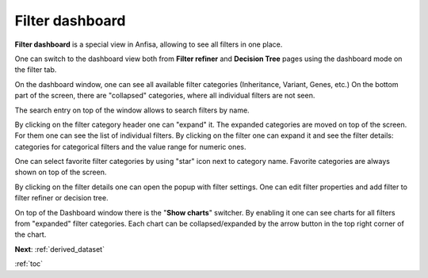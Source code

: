 .. _filter_dashboard:

****************
Filter dashboard
****************

**Filter dashboard** is a special view in Anfisa, allowing to see all filters in one place.

One can switch to the dashboard view both from **Filter refiner** and **Decision Tree** pages
using the dashboard mode on the filter tab.

.. image:: pics/filter-dashboard_enable.png
  :width: 300
  :alt: Filter dashboard switch

On the dashboard window, one can see all available filter categories (Inheritance, Variant, Genes, etc.)
On the bottom part of the screen, there are "collapsed" categories, where all individual filters are not seen.

.. image:: pics/filter-dashboard.png
  :width: 800
  :alt: Filter dashboard

The search entry on top of the window allows to search filters by name.

By clicking on the filter category header one can "expand" it.
The expanded categories are moved on top of the screen. For them one can see the list of individual filters.
By clicking on the filter one can expand it and see the filter details: categories for categorical filters
and the value range for numeric ones.

One can select favorite filter categories by using "star" icon next to category name.
Favorite categories are always shown on top of the screen.

By clicking on the filter details one can open the popup with filter settings. One can edit filter properties
and add filter to filter refiner or decision tree.

On top of the Dashboard window there is the "**Show charts**" switcher.
By enabling it one can see charts for all filters from "expanded" filter categories.
Each chart can be collapsed/expanded by the arrow button in the top right corner of the chart.

.. image:: pics/filter-dashboard_charts.png
  :width: 800
  :alt: Filter dashboard - charts mode


**Next**: :ref:`derived_dataset`

:ref:`toc`